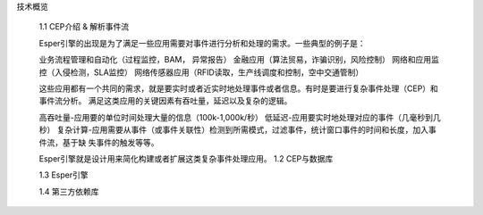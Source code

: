  


技术概览

    1.1 CEP介绍 & 解析事件流
    
    Esper引擎的出现是为了满足一些应用需要对事件进行分析和处理的需求。一些典型的例子是：

    业务流程管理和自动化（过程监控，BAM， 异常报告）
    金融应用（算法贸易，诈骗识别，风险控制）
    网络和应用监控（入侵检测，SLA监控）
    网络传感器应用（RFID读取，生产线调度和控制，空中交通管制）

    这些应用都有一个共同的需求，就是要实时或者近实时地处理事件或者信息。有时是要进行复杂事件处理（CEP）和事件流分析。
    满足这类应用的关键因素有吞吐量，延迟以及复杂的逻辑。
    
    高吞吐量-应用要的单位时间处理大量的信息（100k-1,000k/秒）   
    低延迟-应用要实时地处理对应的事件（几毫秒到几秒）   
    复杂计算-应用需要从事件（或事件关联性）检测到所需模式，过滤事件，统计窗口事件的时间和长度，加入事件流，基于缺
    失事件的触发等等。

    Esper引擎就是设计用来简化构建或者扩展这类复杂事件处理应用。
    1.2 CEP与数据库

    1.3 Esper引擎

    1.4 第三方依赖库

